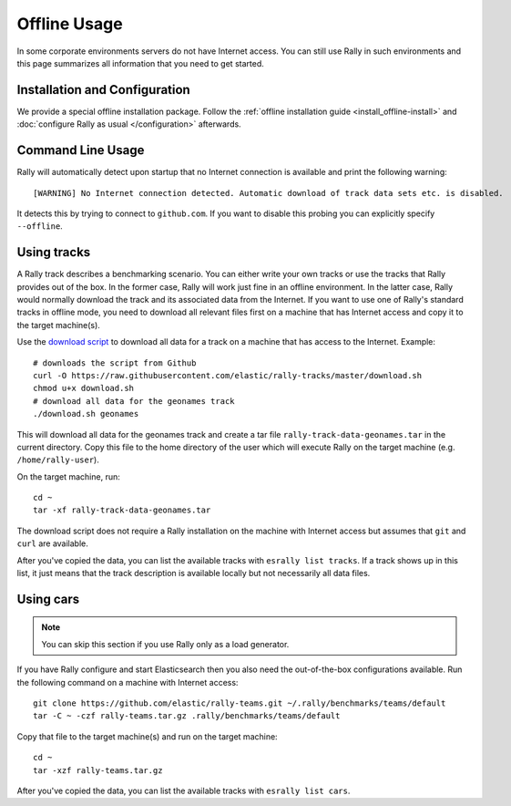 Offline Usage
=============

In some corporate environments servers do not have Internet access. You can still use Rally in such environments and this page summarizes all information that you need to get started.

Installation and Configuration
------------------------------

We provide a special offline installation package. Follow the :ref:`offline installation guide <install_offline-install>` and :doc:`configure Rally as usual </configuration>` afterwards.

Command Line Usage
------------------

Rally will automatically detect upon startup that no Internet connection is available and print the following warning::

    [WARNING] No Internet connection detected. Automatic download of track data sets etc. is disabled.

It detects this by trying to connect to ``github.com``. If you want to disable this probing you can explicitly specify ``--offline``.

Using tracks
------------

A Rally track describes a benchmarking scenario. You can either write your own tracks or use the tracks that Rally provides out of the box. In the former case, Rally will work just fine in an offline environment. In the latter case, Rally would normally download the track and its associated data from the Internet. If you want to use one of Rally's standard tracks in offline mode, you need to download all relevant files first on a machine that has Internet access and copy it to the target machine(s).

Use the `download script <https://raw.githubusercontent.com/elastic/rally-tracks/master/download.sh>`_ to download all data for a track on a machine that has access to the Internet. Example::

    # downloads the script from Github
    curl -O https://raw.githubusercontent.com/elastic/rally-tracks/master/download.sh
    chmod u+x download.sh
    # download all data for the geonames track
    ./download.sh geonames

This will download all data for the geonames track and create a tar file ``rally-track-data-geonames.tar`` in the current directory. Copy this file to the home directory of the user which will execute Rally on the target machine (e.g. ``/home/rally-user``).

On the target machine, run::

    cd ~
    tar -xf rally-track-data-geonames.tar

The download script does not require a Rally installation on the machine with Internet access but assumes that ``git`` and ``curl`` are available.

After you've copied the data, you can list the available tracks with ``esrally list tracks``. If a track shows up in this list, it just means that the track description is available locally but not necessarily all data files.

Using cars
----------

.. note::

    You can skip this section if you use Rally only as a load generator.

If you have Rally configure and start Elasticsearch then you also need the out-of-the-box configurations available. Run the following command on a machine with Internet access::

    git clone https://github.com/elastic/rally-teams.git ~/.rally/benchmarks/teams/default
    tar -C ~ -czf rally-teams.tar.gz .rally/benchmarks/teams/default

Copy that file to the target machine(s) and run on the target machine::

    cd ~
    tar -xzf rally-teams.tar.gz

After you've copied the data, you can list the available tracks with ``esrally list cars``.

